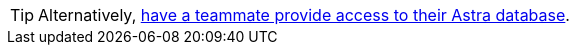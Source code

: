 [TIP]
====
Alternatively, xref:inviting-users-to-join-an-organization.adoc[have a teammate provide access to their Astra database].
====